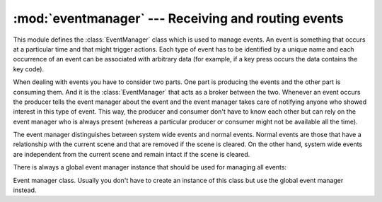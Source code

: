 
:mod:`eventmanager` --- Receiving and routing events
====================================================

.. module:: cgkit.eventmanager
   :synopsis: Receiving and routing events


This module defines the :class:`EventManager` class which is used to manage
events. An event is something that occurs at a particular time and that might
trigger actions. Each type of event has to be identified by a unique name and
each occurrence of an event can be  associated with arbitrary data (for example,
if a key press occurs the data contains the key code).

When dealing with events you have to consider two parts. One part is producing
the events and the other part is consuming them. And it is the
:class:`EventManager` that acts as a broker between the two. Whenever an event
occurs the producer tells the event manager about the event and the event
manager takes care of notifying anyone who showed interest in this type of
event. This way, the producer and consumer don't have to know each other but can
rely on the event manager who is always present (whereas a particular producer
or consumer might not be available all the time).

The event manager distinguishes between system wide events and normal events.
Normal events are those that have a relationship with the current scene and that
are removed if the scene is cleared. On the other hand, system wide events are
independent from the current scene and remain intact if the scene is cleared.

There is always a global event manager instance that should be used for managing
all events:


.. function:: eventManager()

   Returns the global event manager object.


.. class:: EventManager()

   Event manager class. Usually you don't have to create an instance of this class
   but use the global event manager instead.


.. method:: EventManager.event(name, *params, **keyargs)

   Signal the event manager that an event has occurred. The type of event is
   identified by the string *name* which must be a unique name among all event
   types. The remaining arguments are the data associated with this particular
   occurrence. This data is passed to the consumers.

   The method returns ``True`` if any of the event handlers returned ``True`` (i.e.
   the event was consumed). In this case, the notification chain was interrupted.
   This means, any event handler that would have been called after the one that
   returned ``True`` was not called anymore.


.. method:: EventManager.connect(name, receiver, priority=10, system=False)

   Connect a function or method to an event type. Whenever an event of type *name*
   occurs the event handler specified by *receiver* is called. *receiver* can
   either be a callable such as a function or a method or it can be an instance of
   a class that must implement an  ``on<name>()`` method. *priority* determines the
   order in  which the receivers are invoked. Receivers with lower values (=high
   priority) are invoked first.

   The argument *system* specifies if the connection is system wide or not.


.. method:: EventManager.disconnect(name, receiver=None, system=False)

   Disconnect a function or method from the event type *name*. The argument
   *receiver* has the same meaning as in the :meth:`connect` method. If *receiver*
   is ``None`` then all connections from the event are removed. The argument
   *system* specifies if the connection is system wide or not.


.. method:: EventManager.disconnectAll(system=False)

   Remove all connections from all events. *system* specifies whether the system
   wide connections or the scene wide connections shall be removed

